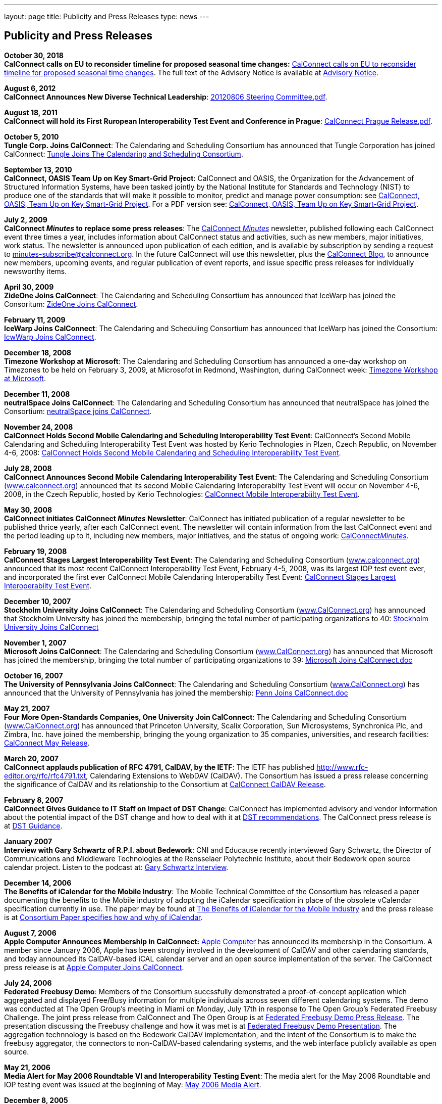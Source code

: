 ---
layout: page
title:  Publicity and Press Releases
type: news
---

== Publicity and Press Releases

*October 30, 2018* +
*CalConnect calls on EU to reconsider timeline for proposed seasonal
time changes:*
link:/news/2018-10-30-calconnect-calls-eu-reconsider-timeline-proposed-seasonal-time-changes[CalConnect calls on EU to reconsider timeline for proposed seasonal time changes].
The full text of the Advisory Notice is available at
link:/docs/CC%20Adv%20EU%20DST%20Advisory%20Notice.pdf[Advisory
Notice].

*August 6, 2012* +
*CalConnect Announces New Diverse Technical Leadership*:
link:/docs/20120806%20Steering%20Committee.pdf[20120806
Steering Committee.pdf].

*August 18, 2011* +
*CalConnect will hold its First Ruropean Interoperability Test Event and
Conference in Prague*:
link:/docs/20110818%20CalConnect%20Prague%20Release.pdf[CalConnect
Prague Release.pdf].

*October 5, 2010* +
*Tungle Corp. Joins CalConnect*: The Calendaring and Scheduling
Consortium has announced that Tungle Corporation has joined CalConnect:
link:/docs/20101005-tungle.doc[Tungle Joins The
Calendaring and Scheduling Consortium].

*September 13, 2010* +
*CalConnect, OASIS Team Up on Key Smart-Grid Project*: CalConnect and
OASIS, the Organization for the Advancement of Structured Information
Systems, have been tasked jointly by the National Institute for
Standards and Technology (NIST) to produce one of the standards that
will make it possible to monitor, predict and manage power consumption:
see
link:/docs/20100913-calconnect-oasis.doc[CalConnect&#44;
OASIS&#44; Team Up on Key Smart-Grid Project]. For a PDF version see:
link:/docs/20100913-calconnect-oasis.pdf[CalConnect&#44;
OASIS&#44; Team Up on Key Smart-Grid Project].

*July 2, 2009* +
*CalConnect _Minutes_ to replace some press releases*: The
link:/docs/minutes.shtml[CalConnect _Minutes_] newsletter,
published following each CalConnect event three times a year, includes
information about CalConnect status and activities, such as new members,
major initiatives, work status. The newsletter is announced upon
publication of each edition, and is available by subscription by sending
a request to minutes-subscribe@calconnect.org. In the future CalConnect
will use this newsletter, plus the
http://calconnect.wordpress.com[CalConnect Blog], to announce new
members, upcoming events, and regular publication of event reports, and
issue specific press releases for individually newsworthy items.

*April 30, 2009* +
*ZideOne Joins CalConnect*: The Calendaring and Scheduling Consortium
has announced that IceWarp has joined the Consoritum:
link:/docs/ZideOne%20Joins%20US%20release%20FINAL-2009-04-29.doc[ZideOne
Joins CalConnect].

*February 11, 2009* +
*IceWarp Joins CalConnect*: The Calendaring and Scheduling Consortium
has announced that IceWarp has joined the Consortium:
link:/docs/IceWarp%20Joins%20US%20release%20FINAL.doc[IcwWarp
Joins CalConnect].

*December 18, 2008* +
*Timezone Workshop at Microsoft*: The Calendaring and Scheduling
Consortium has announced a one-day workshop on Timezones to be held on
February 3, 2009, at Microsofot in Redmond, Washington, during
CalConnect week:
link:/docs/Timezone%20workshop%20release.doc[Timezone
Workshop at Microsoft].

*December 11, 2008* +
*neutralSpace Joins CalConnect*: The Calendaring and Scheduling
Consortium has announced that neutralSpace has joined the Consortium:
link:/docs/neutralSpace%20Joins%20CalConnect%20v1.doc[neutralSpace
joins CalConnect].

*November 24, 2008* +
*CalConnect Holds Second Mobile Calendaring and Scheduling
Interoperability Test Event*: CalConnect's Second Mobile Calendaring and
Scheduling Interoperability Test Event was hosted by Kerio Technologies
in Plzen, Czech Republic, on November 4-6, 2008:
link:/docs/CalConnect%20Holds%20Second%20Mobile.doc[CalConnect
Holds Second Mobile Calendaring and Scheduling Interoperability Test
Event].

*July 28, 2008* +
*CalConnect Announces Second Mobile Calendaring Interoperability Test
Event*: The Calendaring and Scheduling Consortium
(link:/[www.calconnect.org]) announced that its
second Mobile Calendaring Interoperabilty Test Event will occur on
November 4-6, 2008, in the Czech Republic, hosted by Kerio Technologies:
link:/docs/080728%20CalConnect%20Mobile%20IOP%20Test%20Event.doc[CalConnect
Mobile Interoperabiilty Test Event].

*May 30, 2008* +
*CalConnect initiates CalConnect _Minutes_ Newsletter*: CalConnect has
initiated publication of a regular newsletter to be published thrice
yearly, after each CalConnect event. The newsletter will contain
information from the last CalConnect event and the period leading up to
it, including new members, major initiatives, and the status of ongoing
work: link:/docs/minutes.shtml[CalConnect__Minutes__].

*February 19, 2008* +
*CalConnect Stages Largest Interoperability Test Event*: The Calendaring
and Scheduling Consortium
(link:/[www.calconnect.org]) announced that its most
recent CalConnect Interoperability Test Event, February 4-5, 2008, was
its largest IOP test event ever, and incorporated the first ever
CalConnect Mobile Calendaring Interoperabilty Test Event:
link:/docs/CalConnect%20Stages%20Largest%20Interoperability%20Test%20Event%20v2.doc[CalConnect
Stages Largest Interoperabiity Test Event].

*December 10, 2007* +
*Stockholm University Joins CalConnect*: The Calendaring and Scheduling
Consortium (link:/[www.CalConnect.org]) has announced
that Stockholm University has joined the membership, bringing the total
number of participating organizations to 40:
link:/docs/Stockholm%20University%20Joins%20CalConnect%20final.doc[Stockholm
University Joins CalConnect]

*November 1, 2007* +
*Microsoft Joins CalConnect*: The Calendaring and Scheduling Consortium
(link:/[www.CalConnect.org]) has announced that
Microsoft has joined the membership, bringing the total number of
participating organizations to 39:
link:/docs/071101Microsoft%20Joins%20CalConnect%202.doc[Microsoft
Joins CalConnect.doc]

*October 16, 2007* +
*The University of Pennsylvania Joins CalConnect*: The Calendaring and
Scheduling Consortium (link:/[www.CalConnect.org])
has announced that the University of Pennsylvania has joined the
membership:
link:/docs/071016Penn%20Joins%20CalConnect.doc[Penn
Joins CalConnect.doc]

*May 21, 2007* +
*Four More Open-Standards Companies, One University Join CalConnect*:
The Calendaring and Scheduling Consortium
(link:/[www.CalConnect.org]) has announced that
Princeton University, Scalix Corporation, Sun Microsystems, Synchronica
Plc, and Zimbra, Inc. have joined the membership, bringing the young
organization to 35 companies, universities, and research facilities:
link:/docs/070521fourmoreopenrev.pdf[CalConnect May
Release].

*March 20, 2007* +
*CalConnect applauds publication of RFC 4791, CalDAV, by the IETF*: The
IETF has published http://www.rfc-editor.org/rfc/rfc4791.txt,
Calendaring Extensions to WebDAV (CalDAV). The Consortium has issued a
press release concerning the significance of CalDAV and its relationship
to the Consortium at
link:/docs/070320calconnectcaldavrelease.pdf[CalConnect CalDAV Release].

*February 8, 2007* +
*CalConnect Gives Guidance to IT Staff on Impact of DST Change*:
CalConnect has implemented advisory and vendor information about the
potential impact of the DST change and how to deal with it at
link:/dstdocs[DST recommendations]. The CalConnect press release is
at link:/docs/070208edstrecommendations.pdf[DST Guidance].

*January 2007* +
*Interview with Gary Schwartz of R.P.I. about Bedework*: CNI and
Educause recently interviewed Gary Schwartz, the Director of
Communications and Middleware Technologies at the Rensselaer Polytechnic
Institute, about their Bedework open source calendar project. Listen to
the podcast at:
http://www.podzinger.com/results.jsp?q=bedework&s=PZSID_pod1_0_8_0003&sname=&col=en-all-pod-ep&il=en&format=xml[Gary Schwartz Interview].

*December 14, 2006* +
*The Benefits of iCalendar for the Mobile Industry*: The Mobile
Technical Committee of the Consortium has released a paper documenting
the benefits to the Mobile industry of adopting the iCalendar
specification in place of the obsolete vCalendar specification currently
in use. The paper may be found at
link:/docs/iCalendarforthemobileindustryv1.0.pdf[The Benefits of iCalendar for the Mobile Industry]
and the press release is
at
link:/docs/061214%20icalendarbenefits.pdf[Consortium Paper specifies how and why of iCalendar].

*August 7, 2006* +
*Apple Computer Announces Membership in CalConnect:*
http://www.apple.com[Apple Computer] has announced its membership in the
Consortium. A member since January 2006, Apple has been strongly
involved in the development of CalDAV and other calendaring standards,
and today announced its CalDAV-based iCAL calendar server and an open
source implementation of the server. The CalConnect press release is at
link:/docs/060807applejoinscalconnect.pdf[Apple Computer Joins CalConnect].

*July 24, 2006* +
*Federated Freebusy Demo*: Members of the Consortium succssfully
demonstrated a proof-of-concept application which aggregated and
displayed Free/Busy information for multiple individuals across seven
different calendaring systems. The demo was conducted at The Open
Group's meeting in Miami on Monday, July 17th in response to The Open
Group's Federated Freebusy Challenge. The joint press release from
CalConnect and The Open Group is at
link:/docs/060724freebusydemorelease.pdf[Federated Freebusy Demo Press Release].
The presentation discussing the Freebusy
challenge and how it was met is at
link:/doc/freebusydemo.pdf[Federated Freebusy Demo Presentation].
The aggregation technnology is based on the Bedework
CalDAV implementation, and the intent of the Consortium is to make the
freebusy aggregator, the connectors to non-CalDAV-based calendaring
systems, and the web interface publicly available as open source.

*May 21, 2006* +
*Media Alert for May 2006 Roundtable VI and Interoperability Testing
Event*: The media alert for the May 2006 Roundtable and IOP testing
event was issued at the beginning of May:
link:/docs/0605mediaalert.doc[May 2006 Media Alert].

*December 8, 2005* +
*Media Alert for Roundtable and CalConnect Interoperability Event*: The
media alert for the January 2006 Roundtable and CalConnect
Interoperability Event was issued on 8 December:
link:/docs/051208mediaalertrtiop5.pdf[Roundtable V Media Alert].

*November 14, 2005* +
*Harvard Arts & Sciences Computing Services* and *New York University*
have joined the Consortium:
link:/docs/051114harvardascsandnyujoincalconnect.pdf[Harvard ASCS/NYU].

*October 24, 2005* +
*IBM and Trumba Join the Consortium*:
link:/docs/051024ibmjoinscalconnect.pdf[IBM has joined the Consortium], and
link:/docs/051024trumbajoinscalconnect.pdf[Trumba has joined the Consortium]

*August 7, 2005* +
*Media Coverage on the Consortium and the Energy Policy Act of 2005*:
Following the signing of the Energy Policy Act of 2005 by the President,
the Associated Press interviewed Dave Thewlis, the Executive Director of
the Consortium, for an article that received wide distribution including
http://www.usatoday.com/tech/news/2005-08-07-daylight-saving_x.htm[USA Today]
and many other local and national newspapers. Dave Thewlis was
also interviewed on several radio talk shows and a podcast on
http://www.ddj.com/documents/s=9824/ddj050809pc/[Dr. Dobb's Journal].

*June 30, 2005* +
*Roundtable III Publicity Release*: The publicity release issued by the
Consortium following Roundtable III at Duke University, 1-3 June, 2005:
link:/docs/050630roundtableinterop3.pdf[Roundtable/CalConnect Interoperability Event Publicity Release].

*June 29, 2005* +
*DST and the Energy Policy Act of 2005*: The Consortium issued a pair of
Advisory Notices regarding the provision in the Energy Policy Act of
2005 (House version) changing the start and end times of Daylight
Savings Time as of March 2005. The
link:/docs/dstcongress.pdf[Congressional Advisory] is
intended to alert Congress as to the implications of the act with
respect to potential changes in calendaring software. The
link:/docs/dstadvisorynotice.pdf[DST Advisory Notice] is an
more in-depth consideration of the issues.

The Consortium also issued a press release on its concerns about the
lack of time being suggested before the extended DST change might occur.
The CalConnect press release is at
link:/docs/050629dstchangeuntimely.pdf[EDST Change
Untimely]

*May 24, 2005* +
*Media Alerts for Roundtable III*: Two media alerts were issued prior to
the Roundtable and CalConnect Interoperability Event at Duke University
on 1-3 Jone 2005:
link:/docs/050329mediaalertrtiop3.pdf[Roundtable
III Registration] and
link:/docs/050524mediaalertrtiop3.pdf[Roundtable
III Attendance].

*May 23, 2005* +
*Wall Street Journal Articles*: Article in the WSJ Career Journal:
http://www.careerjournal.com/myc/officelife/20050523-wagstaff.html[WSJ
Career Journal Article]. This was preceeded on May 20th by a Wall Street
Journal Online Article:
http://online.wsj.com/article_email/article_print/0,,SB111653857974538467-IZjgINklah4nZ2rZH2Ib6WJm4,00.html[WSJ
Online Article]; be aware that you have to have a login to WSJ Online to
access this article.

*May 9, 2005* +
Posting about Calendaring and Scheduling, and the Consortium, on the
Ferris Research blog:
http://ferris.typepad.com/ferris_research_weblog/calendaring_scheduling/[Ferris
Research blog posting].

*April, 2005* +
*IEEE Article on CalDAV*: Article on CalDAV which also talks about the
Consortium:
http://dsonline.computer.org/portal/site/dsonline/menuitem.9ed3d9924aeb0dcd82ccc6716bbe36ec/index.jsp?&pName=dso_level1&path=dsonline/0504&file=w2sta.xml&xsl=article.xsl&[IEEE
CalDAV Article].

*February 7, 2005* +
*e-Pro Magazine on Roundtable II and CalConnect Interoperability Event*:
An article from e-Pro magazine on the just-completed CalConnect
Interoperability Event and the Consortium Roundtable II in January.
link:/docs/eproarticle.shtml[Calendaring Consortium
Builds Momentum].

*February 2, 2005* +
*eSchool News*: A fairly in-depth article with comments from interviews
of several Members explaining the Consortium, and the issues we are
trying to address.
http://www.eschoolnews.com/news/showStory.cfm?ArticleID=5489&page=1[CalConnect
aims for better electronic calendars].

*January 18, 2005* +
*Roundtable II and CalConnect Interoperability Event Publicity Release*:
The publicity release issued by the Consortium following its second
Roundtable, 11-13 January 2005, hosted by the University of Washington,
and the companion January 11-12 2005 Interop.
link:/docs/050111roundtable2.pdf[Roundtable II
Publicity Release].

*January 9, 2005* +
*SymbianOne Newsletter*: Symbian, a Founding Member of the Consortium,
issued its own press release on the public launch of the Consortium.
http://www.symbianone.com/index.php?option=content&task=view&id=1311&Itemid=97[Top
Vendors (including Symbian)&#44; Users Launch Calendaring and Scheduling
Consortium].

*Linux Business Week*: A pick-up of the Consortium public launch
release. http://www.linuxbusinessweek.com/story/47727.htm[Oracle&#44;
Yahoo&#44; Novell&#44; Symbian&#44; Mozilla...Yet Another Consortium].

*December 14, 2004* +
*Public Launch Release*: The publicity release issued by the Consortium
to mark its public launch.
link:/docs/041214publiclaunch.pdf[Public Launch
Release].

*October 5, 2004* +
*Roundtable Publicity Release*: The publicity release issued by the
Consortium following the 23-24 September 2004 Roundtable on the Future
of Interoperable Calendaring and Scheduling sponsored by the Consortium
and hosted by Oracle.
link:/docs/0409roundtable1.pdf[Roundtable Publicity
Release].

*August 20, 2004* +
*CalConnect Interopability Event Publicity Release*: The first publicity
release issued by the Consortium following the July 29-30 2004 Event.
link:/docs/0407interop1.pdf[CalConnect
Interoperability Event Publicity Release].